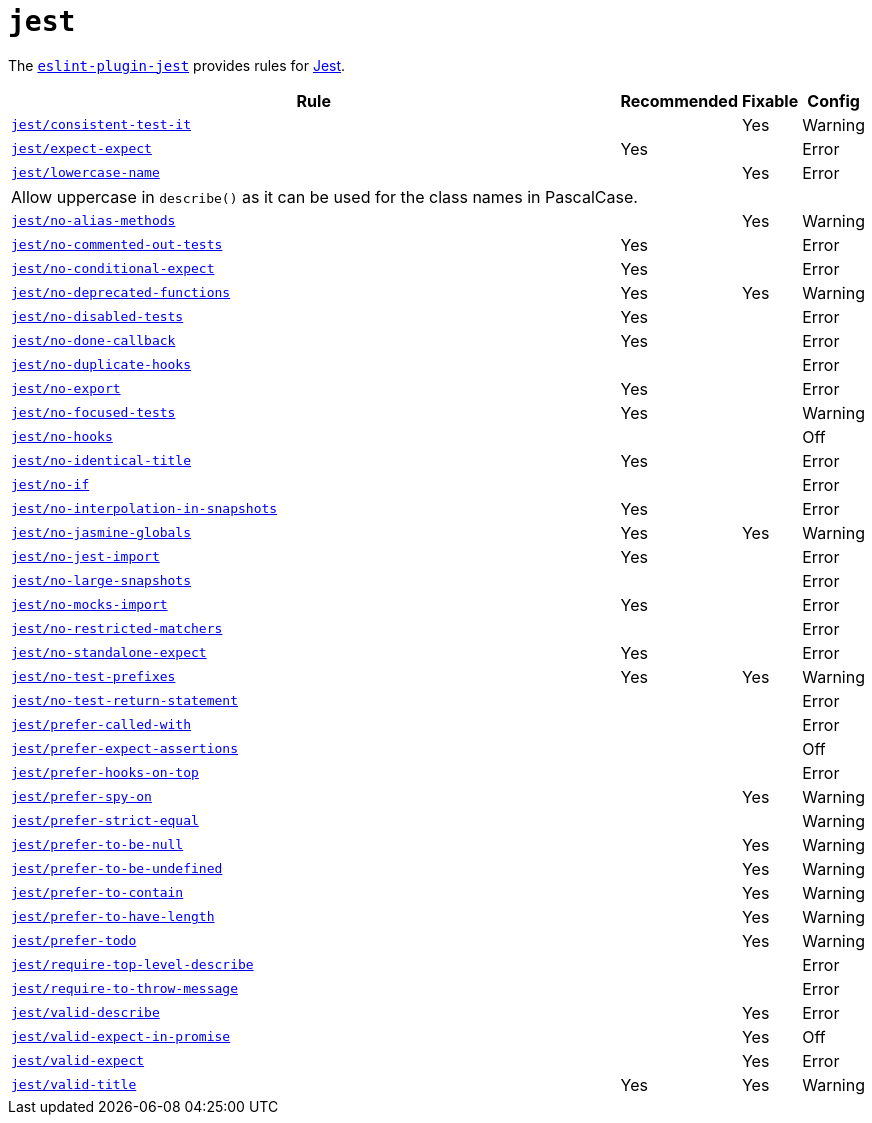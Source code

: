 = `jest`

The `link:https://github.com/jest-community/eslint-plugin-jest[eslint-plugin-jest]` provides rules
for https://jestjs.io[Jest].


[cols="~,1,1,1"]
|===
| Rule | Recommended | Fixable | Config

| `link:https://github.com/jest-community/eslint-plugin-jest/blob/main/docs/rules/consistent-test-it.md[jest/consistent-test-it]`
|
| Yes
| Warning

| `link:https://github.com/jest-community/eslint-plugin-jest/blob/main/docs/rules/expect-expect.md[jest/expect-expect]`
| Yes
|
| Error

| `link:https://github.com/jest-community/eslint-plugin-jest/blob/main/docs/rules/lowercase-name.md[jest/lowercase-name]`
|
| Yes
| Error
4+| Allow uppercase in `describe()` as it can be used for the class names in PascalCase.

| `link:https://github.com/jest-community/eslint-plugin-jest/blob/main/docs/rules/no-alias-methods.md[jest/no-alias-methods]`
|
| Yes
| Warning

| `link:https://github.com/jest-community/eslint-plugin-jest/blob/main/docs/rules/no-commented-out-tests.md[jest/no-commented-out-tests]`
| Yes
|
| Error

| `link:https://github.com/jest-community/eslint-plugin-jest/blob/main/docs/rules/no-conditional-expect.md[jest/no-conditional-expect]`
| Yes
|
| Error

| `link:https://github.com/jest-community/eslint-plugin-jest/blob/main/docs/rules/no-deprecated-functions.md[jest/no-deprecated-functions]`
| Yes
| Yes
| Warning

| `link:https://github.com/jest-community/eslint-plugin-jest/blob/main/docs/rules/no-disabled-tests.md[jest/no-disabled-tests]`
| Yes
|
| Error

| `link:https://github.com/jest-community/eslint-plugin-jest/blob/main/docs/rules/no-done-callback.md[jest/no-done-callback]`
| Yes
|
| Error

| `link:https://github.com/jest-community/eslint-plugin-jest/blob/main/docs/rules/no-duplicate-hooks.md[jest/no-duplicate-hooks]`
|
|
| Error

| `link:https://github.com/jest-community/eslint-plugin-jest/blob/main/docs/rules/no-export.md[jest/no-export]`
| Yes
|
| Error

| `link:https://github.com/jest-community/eslint-plugin-jest/blob/main/docs/rules/no-focused-tests.md[jest/no-focused-tests]`
| Yes
|
| Warning

| `link:https://github.com/jest-community/eslint-plugin-jest/blob/main/docs/rules/no-hooks.md[jest/no-hooks]`
|
|
| Off

| `link:https://github.com/jest-community/eslint-plugin-jest/blob/main/docs/rules/no-identical-title.md[jest/no-identical-title]`
| Yes
|
| Error

| `link:https://github.com/jest-community/eslint-plugin-jest/blob/main/docs/rules/no-if.md[jest/no-if]`
|
|
| Error

| `link:https://github.com/jest-community/eslint-plugin-jest/blob/main/docs/rules/no-interpolation-in-snapshots.md[jest/no-interpolation-in-snapshots]`
| Yes
|
| Error

| `link:https://github.com/jest-community/eslint-plugin-jest/blob/main/docs/rules/no-jasmine-globals.md[jest/no-jasmine-globals]`
| Yes
| Yes
| Warning

| `link:https://github.com/jest-community/eslint-plugin-jest/blob/main/docs/rules/no-jest-import.md[jest/no-jest-import]`
| Yes
|
| Error

| `link:https://github.com/jest-community/eslint-plugin-jest/blob/main/docs/rules/no-large-snapshots.md[jest/no-large-snapshots]`
|
|
| Error

| `link:https://github.com/jest-community/eslint-plugin-jest/blob/main/docs/rules/no-mocks-import.md[jest/no-mocks-import]`
| Yes
|
| Error

| `link:https://github.com/jest-community/eslint-plugin-jest/blob/main/docs/rules/no-restricted-matchers.md[jest/no-restricted-matchers]`
|
|
| Error

| `link:https://github.com/jest-community/eslint-plugin-jest/blob/main/docs/rules/no-standalone-expect.md[jest/no-standalone-expect]`
| Yes
|
| Error

| `link:https://github.com/jest-community/eslint-plugin-jest/blob/main/docs/rules/no-test-prefixes.md[jest/no-test-prefixes]`
| Yes
| Yes
| Warning

| `link:https://github.com/jest-community/eslint-plugin-jest/blob/main/docs/rules/no-test-return-statement.md[jest/no-test-return-statement]`
|
|
| Error

| `link:https://github.com/jest-community/eslint-plugin-jest/blob/main/docs/rules/prefer-called-with.md[jest/prefer-called-with]`
|
|
| Error

| `link:https://github.com/jest-community/eslint-plugin-jest/blob/main/docs/rules/prefer-expect-assertions.md[jest/prefer-expect-assertions]`
|
|
| Off

| `link:https://github.com/jest-community/eslint-plugin-jest/blob/main/docs/rules/prefer-hooks-on-top.md[jest/prefer-hooks-on-top]`
|
|
| Error

| `link:https://github.com/jest-community/eslint-plugin-jest/blob/main/docs/rules/prefer-spy-on.md[jest/prefer-spy-on]`
|
| Yes
| Warning

| `link:https://github.com/jest-community/eslint-plugin-jest/blob/main/docs/rules/prefer-strict-equal.md[jest/prefer-strict-equal]`
|
|
| Warning

| `link:https://github.com/jest-community/eslint-plugin-jest/blob/main/docs/rules/prefer-to-be-null.md[jest/prefer-to-be-null]`
|
| Yes
| Warning

| `link:https://github.com/jest-community/eslint-plugin-jest/blob/main/docs/rules/prefer-to-be-undefined.md[jest/prefer-to-be-undefined]`
|
| Yes
| Warning

| `link:https://github.com/jest-community/eslint-plugin-jest/blob/main/docs/rules/prefer-to-contain.md[jest/prefer-to-contain]`
|
| Yes
| Warning

| `link:https://github.com/jest-community/eslint-plugin-jest/blob/main/docs/rules/prefer-to-have-length.md[jest/prefer-to-have-length]`
|
| Yes
| Warning

| `link:https://github.com/jest-community/eslint-plugin-jest/blob/main/docs/rules/prefer-todo.md[jest/prefer-todo]`
|
| Yes
| Warning

| `link:https://github.com/jest-community/eslint-plugin-jest/blob/main/docs/rules/require-top-level-describe.md[jest/require-top-level-describe]`
|
|
| Error

| `link:https://github.com/jest-community/eslint-plugin-jest/blob/main/docs/rules/require-to-throw-message.md[jest/require-to-throw-message]`
|
|
| Error

| `link:https://github.com/jest-community/eslint-plugin-jest/blob/main/docs/rules/valid-describe.md[jest/valid-describe]`
|
| Yes
| Error

| `link:https://github.com/jest-community/eslint-plugin-jest/blob/main/docs/rules/valid-expect-in-promise.md[jest/valid-expect-in-promise]`
|
| Yes
| Off

| `link:https://github.com/jest-community/eslint-plugin-jest/blob/main/docs/rules/valid-expect.md[jest/valid-expect]`
|
| Yes
| Error

| `link:https://github.com/jest-community/eslint-plugin-jest/blob/main/docs/rules/valid-title.md[jest/valid-title]`
| Yes
| Yes
| Warning

|===

